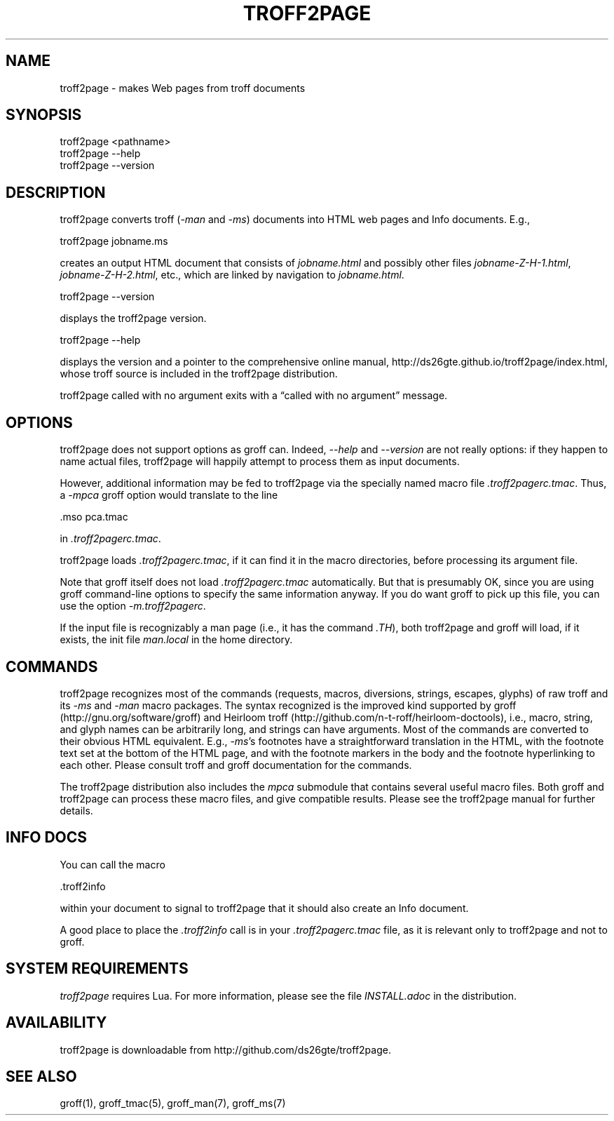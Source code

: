 .TH TROFF2PAGE 1 "2017-08-19" \" last modified
.nh
.ad l
.SH NAME

troff2page \- makes Web pages from troff documents

.SH SYNOPSIS

    troff2page <pathname>
    troff2page --help
    troff2page --version

.SH DESCRIPTION

troff2page converts troff (\fI-man\fP and \fI-ms\fP) documents into HTML web
pages and Info documents. E.g.,

    troff2page jobname.ms

creates an output HTML document that consists of \fIjobname.html\fP
and possibly other files \fIjobname-Z-H-1.html\fP,
\fIjobname-Z-H-2.html\fP, etc., which are linked by navigation to
\fIjobname.html\fP.

    troff2page --version

displays the troff2page version.

    troff2page --help

displays the version and a pointer to the comprehensive online
manual, http://ds26gte.github.io/troff2page/index.html, whose troff
source is included in the troff2page distribution.

troff2page called with no argument exits with a “called with no
argument” message.

.SH OPTIONS

troff2page does not support options as groff can. Indeed,
\fI--help\fP and \fI--version\fP are not really options: if they happen
to name actual files, troff2page will happily attempt to process
them as input documents.

However, additional information may be fed to troff2page via the
specially named macro file \fI.troff2pagerc.tmac\fP. Thus, a \fI-mpca\fP
groff option would translate to the line

    .mso pca.tmac

in \fI.troff2pagerc.tmac\fP.

troff2page loads \fI.troff2pagerc.tmac\fP, if it can find it in the
macro directories, before processing its argument file.

Note that groff itself does not load \fI.troff2pagerc.tmac\fP
automatically.  But that is presumably OK, since you are using
groff command-line options to specify the same information
anyway.  If you do want groff to pick up this file, you can use
the option \fI-m.troff2pagerc\fP.

If the input file is recognizably a man page (i.e., it has the
command \fI.TH\fP), both troff2page and groff will load, if it
exists, the init file \fIman.local\fP in the home directory.

.SH COMMANDS

troff2page recognizes most of the commands (requests, macros,
diversions, strings, escapes, glyphs) of raw troff and its \fI-ms\fP
and \fI-man\fP macro packages. The syntax recognized is the improved
kind supported by groff (http://gnu.org/software/groff) and Heirloom
troff (http://github.com/n-t-roff/heirloom-doctools), i.e., macro,
string, and glyph names can be arbitrarily long, and strings can
have arguments.  Most of the commands are converted to their
obvious HTML equivalent.  E.g., \fI-ms\fP’s footnotes have a
straightforward translation in the HTML, with the footnote text
set at the bottom of the HTML page, and with the footnote markers
in the body and the footnote hyperlinking to each other.  Please
consult troff and groff documentation for the commands.

The troff2page distribution also includes the \fImpca\fP submodule
that contains several useful macro files. Both groff and
troff2page can process these macro files, and give compatible
results. Please see the troff2page manual for further details.

.SH INFO DOCS

You can call the macro

  .troff2info

within your document to signal to troff2page that it should also
create an Info document.

A good place to place the \fI.troff2info\fP call is in your
\fI.troff2pagerc.tmac\fP file, as it is relevant only to troff2page
and not to groff.

.SH SYSTEM REQUIREMENTS

\fItroff2page\fP requires Lua. For more information, please see the 
file \fIINSTALL.adoc\fP in the
distribution.

.SH AVAILABILITY

troff2page is downloadable from http://github.com/ds26gte/troff2page.

.SH SEE ALSO

groff(1), groff_tmac(5), groff_man(7), groff_ms(7)
